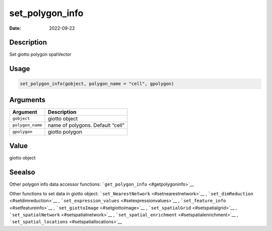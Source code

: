 ================
set_polygon_info
================

:Date: 2022-09-22

Description
===========

Set giotto polygon spatVector

Usage
=====

.. code:: r

   set_polygon_info(gobject, polygon_name = "cell", gpolygon)

Arguments
=========

================ ================================
Argument         Description
================ ================================
``gobject``      giotto object
``polygon_name`` name of polygons. Default “cell”
``gpolygon``     giotto polygon
================ ================================

Value
=====

giotto object

Seealso
=======

Other polygon info data accessor functions:
```get_polygon_info`` <#getpolygoninfo>`__

Other functions to set data in giotto object:
```set_NearestNetwork`` <#setnearestnetwork>`__ ,
```set_dimReduction`` <#setdimreduction>`__ ,
```set_expression_values`` <#setexpressionvalues>`__ ,
```set_feature_info`` <#setfeatureinfo>`__ ,
```set_giottoImage`` <#setgiottoimage>`__ ,
```set_spatialGrid`` <#setspatialgrid>`__ ,
```set_spatialNetwork`` <#setspatialnetwork>`__ ,
```set_spatial_enrichment`` <#setspatialenrichment>`__ ,
```set_spatial_locations`` <#setspatiallocations>`__
